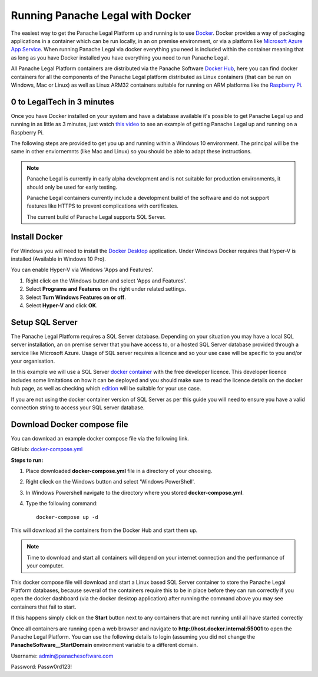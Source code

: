 Running Panache Legal with Docker
=================================

The easiest way to get the Panache Legal Platform up and running is to use `Docker <https://www.docker.com/>`_. Docker provides a way of packaging applications in a container which can be run locally, in an on premise environment, or via a platform like `Microsoft Azure App Service <https://azure.microsoft.com/en-gb/services/app-service/>`_.  When running Panache Legal via docker everything you need is included within the container meaning that as long as you have Docker installed you have everything you need to run Panache Legal.

All Panache Legal Platform containers are distributed via the Panache Software `Docker Hub <https://hub.docker.com/u/panachesoftware>`_, here you can find docker containers for all the components of the Panache Legal platform distributed as Linux containers (that can be run on Windows, Mac or Linux) as well as Linux ARM32 containers suitable for running on ARM platforms like the `Raspberry Pi <https://www.raspberrypi.org/>`_.

0 to LegalTech in 3 minutes
^^^^^^^^^^^^^^^^^^^^^^^^^^^

Once you have Docker installed on your system and have a database available it's possible to get Panache Legal up and running in as little as 3 minutes, just watch `this video <https://youtu.be/pwvgs_HV6Lg>`_ to see an example of getting Panache Legal up and running on a Raspberry Pi.

The following steps are provided to get you up and running within a Windows 10 environment.  The principal will be the same in other enviornemnts (like Mac and Linux) so you should be able to adapt these instructions.

.. note::   Panache Legal is currently in early alpha development and is not suitable for production environments, it should only be used for early testing.  

            Panache Legal containers currently include a development build of the software and do not support features like HTTPS to prevent complications with certificates.

            The current build of Panache Legal supports SQL Server.

Install Docker
^^^^^^^^^^^^^^

For Windows you will need to install the `Docker Desktop <https://www.docker.com/products/docker-desktop>`_ application.  Under Windows Docker requires that Hyper-V is installed (Available in Windows 10 Pro).

You can enable Hyper-V via Windows 'Apps and Features'.

1. Right click on the Windows button and select 'Apps and Features'.

2. Select **Programs and Features** on the right under related settings.

3. Select **Turn Windows Features on or off**.

4. Select **Hyper-V** and click **OK**.

Setup SQL Server
^^^^^^^^^^^^^^^^

The Panache Legal Platform requires a SQL Server database.  Depending on your situation you may have a local SQL server installation, an on premise server that you have access to, or a hosted SQL Server database provided through a service like Microsoft Azure.  Usage of SQL server requires a licence and so your use case will be specific to you and/or your organisation.

In this example we will use a SQL Server `docker container <https://hub.docker.com/_/microsoft-mssql-server>`_ with the free developer licence.  This developer licence includes some limitations on how it can be deployed and you should make sure to read the licence details on the docker hub page, as well as checking which `edition <https://www.microsoft.com/en-us/sql-server/sql-server-2017-editions>`_ will be suitable for your use case.

If you are not using the docker container version of SQL Server as per this guide you will need to ensure you have a valid connection string to access your SQL server database.

Download Docker compose file
^^^^^^^^^^^^^^^^^^^^^^^^^^^^^

You can download an example docker compose file via the following link.

GitHub: `docker-compose.yml <https://github.com/PanacheSoftware/PanacheLegalPlatform/blob/main/support%20files/docker/docker-compose.yml>`_

**Steps to run:**

1. Place downloaded **docker-compose.yml** file in a directory of your choosing.

2. Right clieck on the Windows button and select 'Windows PowerShell'.

3. In Windows Powershell navigate to the directory where you stored **docker-compose.yml**.

4. Type the following command::

    docker-compose up -d

This will download all the containers from the Docker Hub and start them up.

.. note:: Time to download and start all containers will depend on your internet connection and the performance of your computer.  

This docker compose file will download and start a Linux based SQL Server container to store the Panache Legal Platform databases, because several of the containers require this to be in place before they can run correctly if you open the docker dashboard (via the docker desktop application) after running the command above you may see containers that fail to start.

.. image:: /img/docker-dashboard-fail.png
   :align: center

If this happens simply click on the **Start** button next to any containers that are not running until all have started correctly

.. image:: /img/docker-dashboard.png
   :align: center

Once all containers are running open a web browser and navigate to **http://host.docker.internal:55001** to open the Panache Legal Platform.  You can use the following details to login (assuming you did not change the **PanacheSoftware__StartDomain** environment variable to a different domain.

Username: admin@panachesoftware.com

Password: Passw0rd123!







